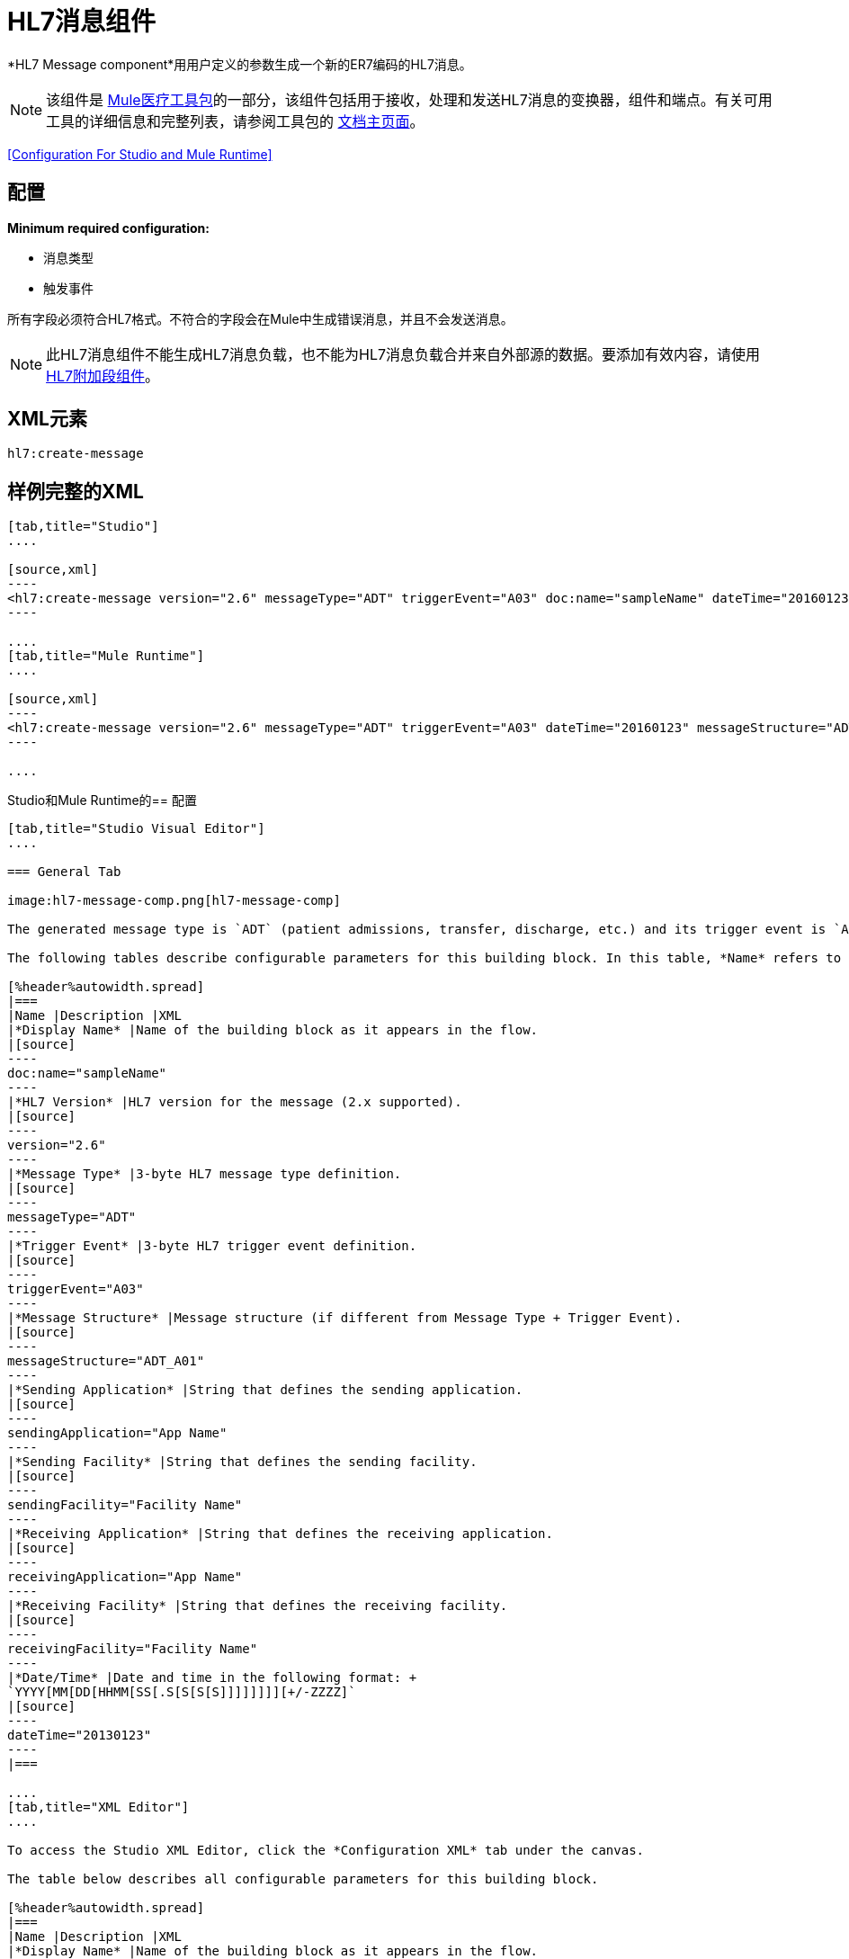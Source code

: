 =  HL7消息组件
:keywords: hl7, message, component, er7, trigger, event

*HL7 Message component*用用户定义的参数生成一个新的ER7编码的HL7消息。

[NOTE]
该组件是 link:/healthcare-toolkit/v/2.0[Mule医疗工具包]的一部分，该组件包括用于接收，处理和发送HL7消息的变换器，组件和端点。有关可用工具的详细信息和完整列表，请参阅工具包的 link:/healthcare-toolkit/v/2.0[文档主页面]。

<<Configuration For Studio and Mule Runtime>>

== 配置

*Minimum required configuration:*

* 消息类型
* 触发事件

所有字段必须符合HL7格式。不符合的字段会在Mule中生成错误消息，并且不会发送消息。

[NOTE]
此HL7消息组件不能生成HL7消息负载，也不能为HL7消息负载合并来自外部源的数据。要添加有效内容，请使用 link:/healthcare-toolkit/v/2.0/hl7-append-segment-component-reference[HL7附加段组件]。

==  XML元素

[source]
----
hl7:create-message
----

== 样例完整的XML

[tabs]
------
[tab,title="Studio"]
....

[source,xml]
----
<hl7:create-message version="2.6" messageType="ADT" triggerEvent="A03" doc:name="sampleName" dateTime="20160123" messageStructure="ADT_A01" receivingApplication="App Name" receivingFacility="Facility Name" sendingApplication="App Name" sendingFacility="Facility Name"/>
----

....
[tab,title="Mule Runtime"]
....

[source,xml]
----
<hl7:create-message version="2.6" messageType="ADT" triggerEvent="A03" dateTime="20160123" messageStructure="ADT_A01" receivingApplication="App Name" receivingFacility="Facility Name" sendingApplication="App Name" sendingFacility="Facility Name"/>
----

....
------

Studio和Mule Runtime的== 配置

[tabs]
------
[tab,title="Studio Visual Editor"]
....

=== General Tab

image:hl7-message-comp.png[hl7-message-comp]

The generated message type is `ADT` (patient admissions, transfer, discharge, etc.) and its trigger event is `A03` (patient discharge). 

The following tables describe configurable parameters for this building block. In this table, *Name* refers to the parameter name as it appears in the *Pattern Properties* window. The *XML* column lists the corresponding XML attribute.

[%header%autowidth.spread]
|===
|Name |Description |XML
|*Display Name* |Name of the building block as it appears in the flow. 
|[source]
----
doc:name="sampleName"
----
|*HL7 Version* |HL7 version for the message (2.x supported). 
|[source]
----
version="2.6"
----
|*Message Type* |3-byte HL7 message type definition.
|[source]
----
messageType="ADT"
----
|*Trigger Event* |3-byte HL7 trigger event definition.
|[source]
----
triggerEvent="A03"
----
|*Message Structure* |Message structure (if different from Message Type + Trigger Event).
|[source]
----
messageStructure="ADT_A01"
----
|*Sending Application* |String that defines the sending application.
|[source]
----
sendingApplication="App Name"
----
|*Sending Facility* |String that defines the sending facility.
|[source]
----
sendingFacility="Facility Name"
----
|*Receiving Application* |String that defines the receiving application.
|[source]
----
receivingApplication="App Name"
----
|*Receiving Facility* |String that defines the receiving facility.
|[source]
----
receivingFacility="Facility Name"
----
|*Date/Time* |Date and time in the following format: +
`YYYY[MM[DD[HHMM[SS[.S[S[S[S]]]]]]]][+/-ZZZZ]`
|[source]
----
dateTime="20130123"
----
|===

....
[tab,title="XML Editor"]
....

To access the Studio XML Editor, click the *Configuration XML* tab under the canvas.

The table below describes all configurable parameters for this building block.

[%header%autowidth.spread]
|===
|Name |Description |XML
|*Display Name* |Name of the building block as it appears in the flow. 
|[source]
----
doc:name="sampleName"
----
|*HL7 Version* |HL7 version for the message (2.x supported).
|[source]
----
version="2.6"
----
|*Message Type* |3-byte HL7 message type definition.
|[source]
----
messageType="ADT"
----
|*Trigger Event* |3-byte HL7 trigger event definition.
|[source]
----
triggerEvent="A03"
----
|*Message Structure* |Message structure (if different from Message Type + Trigger Event).
|[source]
----
messageStructure="ADT_A01"
----
|*Sending Application* |String that defines the sending application.
|[source]
----
sendingApplication="App Name"
----
|*Sending Facility* |String that defines the sending facility.
|[source]
----
sendingFacility="Facility Name"
----
|*Receiving Application* |String that defines the receiving application.
|[source]
----
receivingApplication="App Name"
----
|*Receiving Facility* |String that defines the receiving facility.
|[source]
----
receivingFacility="Facility Name"
----
|*Date/Time* |Date and time in the following format: +
YYYY[MM[DD[HHMM[SS[.S[S[S[S]]]]]]]][+/-ZZZZ]
|[source]
----
dateTime="20130123"
----
|===

....
[tab,title="Standalone"]
....

=== HL7 Message Component Attributes

[%header%autowidth.spread]
|===
|Name |Type/Allowed Values |Required |Default |Description
|`version` |* `2.1`
* `2.2`
* `2.3`
* `2.3.1`
* `2.4`
* `2.5`
* `2.5.1`
* `2.6`

 |Yes |`2.6` |The version of the HL7 standard
|`messageType` |string |Yes |- |The three-letter code designates the HL7 message type (ADT, ORU, etc.)
|`triggerEvent` |string |Yes |- |HL7 trigger event (A01, Q06, etc.)
|`messageStructure` |string |No |- |HL7 message structure (if different from messageType + triggerEvent)
|`sendingApplication` |string |No |`MULE` |The ID of the sending application
|`receivingApplication` |string |No |- |The ID of the receiving application
|`sendingFacility` |string |No |- |The ID of the sending facility
|`receivingFacility` |string |No |- |The ID of the receiving facility
|`dateTime` |string |No |Current date and time |Date and time in the following format:

`YYYY[MM[DD[HHMM[SS[.S[S[S[S]]]]]]]][+/-ZZZZ]`

|===

=== Namespace and Syntax

[source]
----
http://www.mulesoft.org/schema/mule/hl7
----

=== XML Schema Location

[source]
----
http://www.mulesoft.org/schema/mule/hl7/mule-hl7.xsd
----

....
------

